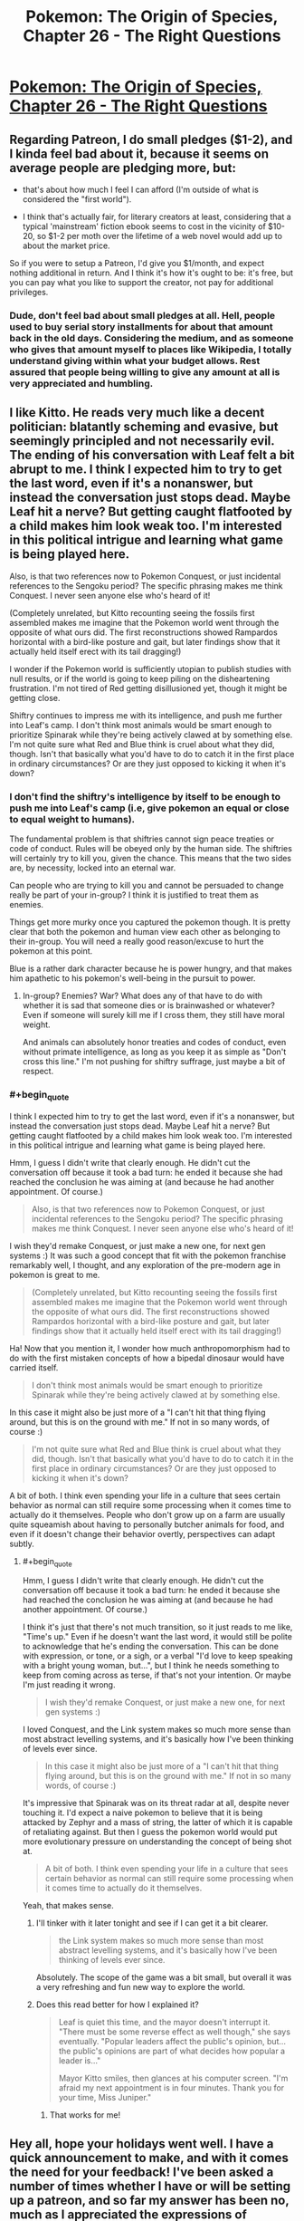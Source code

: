 #+TITLE: Pokemon: The Origin of Species, Chapter 26 - The Right Questions

* [[https://www.fanfiction.net/s/9794740/26/Pokemon-The-Origin-of-Species][Pokemon: The Origin of Species, Chapter 26 - The Right Questions]]
:PROPERTIES:
:Author: DaystarEld
:Score: 37
:DateUnix: 1448970883.0
:END:

** Regarding Patreon, I do small pledges ($1-2), and I kinda feel bad about it, because it seems on average people are pledging more, but:

- that's about how much I feel I can afford (I'm outside of what is considered the "first world").

- I think that's actually fair, for literary creators at least, considering that a typical 'mainstream' fiction ebook seems to cost in the vicinity of $10-20, so $1-2 per moth over the lifetime of a web novel would add up to about the market price.

So if you were to setup a Patreon, I'd give you $1/month, and expect nothing additional in return. And I think it's how it's ought to be: it's free, but you can pay what you like to support the creator, not pay for additional privileges.
:PROPERTIES:
:Author: daydev
:Score: 11
:DateUnix: 1448996630.0
:END:

*** Dude, don't feel bad about small pledges at all. Hell, people used to buy serial story installments for about that amount back in the old days. Considering the medium, and as someone who gives that amount myself to places like Wikipedia, I totally understand giving within what your budget allows. Rest assured that people being willing to give any amount at all is very appreciated and humbling.
:PROPERTIES:
:Author: DaystarEld
:Score: 10
:DateUnix: 1449004923.0
:END:


** I like Kitto. He reads very much like a decent politician: blatantly scheming and evasive, but seemingly principled and not necessarily evil. The ending of his conversation with Leaf felt a bit abrupt to me. I think I expected him to try to get the last word, even if it's a nonanswer, but instead the conversation just stops dead. Maybe Leaf hit a nerve? But getting caught flatfooted by a child makes him look weak too. I'm interested in this political intrigue and learning what game is being played here.

Also, is that two references now to Pokemon Conquest, or just incidental references to the Sengoku period? The specific phrasing makes me think Conquest. I never seen anyone else who's heard of it!

(Completely unrelated, but Kitto recounting seeing the fossils first assembled makes me imagine that the Pokemon world went through the opposite of what ours did. The first reconstructions showed Rampardos horizontal with a bird-like posture and gait, but later findings show that it actually held itself erect with its tail dragging!)

I wonder if the Pokemon world is sufficiently utopian to publish studies with null results, or if the world is going to keep piling on the disheartening frustration. I'm not tired of Red getting disillusioned yet, though it might be getting close.

Shiftry continues to impress me with its intelligence, and push me further into Leaf's camp. I don't think most animals would be smart enough to prioritize Spinarak while they're being actively clawed at by something else. I'm not quite sure what Red and Blue think is cruel about what they did, though. Isn't that basically what you'd have to do to catch it in the first place in ordinary circumstances? Or are they just opposed to kicking it when it's down?
:PROPERTIES:
:Author: Anakiri
:Score: 8
:DateUnix: 1449050274.0
:END:

*** I don't find the shiftry's intelligence by itself to be enough to push me into Leaf's camp (i.e, give pokemon an equal or close to equal weight to humans).

The fundamental problem is that shiftries cannot sign peace treaties or code of conduct. Rules will be obeyed only by the human side. The shiftries will certainly try to kill you, given the chance. This means that the two sides are, by necessity, locked into an eternal war.

Can people who are trying to kill you and cannot be persuaded to change really be part of your in-group? I think it is justified to treat them as enemies.

Things get more murky once you captured the pokemon though. It is pretty clear that both the pokemon and human view each other as belonging to their in-group. You will need a really good reason/excuse to hurt the pokemon at this point.

Blue is a rather dark character because he is power hungry, and that makes him apathetic to his pokemon's well-being in the pursuit to power.
:PROPERTIES:
:Author: winkingseq
:Score: 3
:DateUnix: 1449071950.0
:END:

**** In-group? Enemies? War? What does any of that have to do with whether it is sad that someone dies or is brainwashed or whatever? Even if someone will surely kill me if I cross them, they still have moral weight.

And animals can absolutely honor treaties and codes of conduct, even without primate intelligence, as long as you keep it as simple as "Don't cross this line." I'm not pushing for shiftry suffrage, just maybe a bit of respect.
:PROPERTIES:
:Author: Anakiri
:Score: 3
:DateUnix: 1449079919.0
:END:


*** #+begin_quote
  I think I expected him to try to get the last word, even if it's a nonanswer, but instead the conversation just stops dead. Maybe Leaf hit a nerve? But getting caught flatfooted by a child makes him look weak too. I'm interested in this political intrigue and learning what game is being played here.
#+end_quote

Hmm, I guess I didn't write that clearly enough. He didn't cut the conversation off because it took a bad turn: he ended it because she had reached the conclusion he was aiming at (and because he had another appointment. Of course.)

#+begin_quote
  Also, is that two references now to Pokemon Conquest, or just incidental references to the Sengoku period? The specific phrasing makes me think Conquest. I never seen anyone else who's heard of it!
#+end_quote

I wish they'd remake Conquest, or just make a new one, for next gen systems :) It was such a good concept that fit with the pokemon franchise remarkably well, I thought, and any exploration of the pre-modern age in pokemon is great to me.

#+begin_quote
  (Completely unrelated, but Kitto recounting seeing the fossils first assembled makes me imagine that the Pokemon world went through the opposite of what ours did. The first reconstructions showed Rampardos horizontal with a bird-like posture and gait, but later findings show that it actually held itself erect with its tail dragging!)
#+end_quote

Ha! Now that you mention it, I wonder how much anthropomorphism had to do with the first mistaken concepts of how a bipedal dinosaur would have carried itself.

#+begin_quote
  I don't think most animals would be smart enough to prioritize Spinarak while they're being actively clawed at by something else.
#+end_quote

In this case it might also be just more of a "I can't hit that thing flying around, but this is on the ground with me." If not in so many words, of course :)

#+begin_quote
  I'm not quite sure what Red and Blue think is cruel about what they did, though. Isn't that basically what you'd have to do to catch it in the first place in ordinary circumstances? Or are they just opposed to kicking it when it's down?
#+end_quote

A bit of both. I think even spending your life in a culture that sees certain behavior as normal can still require some processing when it comes time to actually do it themselves. People who don't grow up on a farm are usually quite squeamish about having to personally butcher animals for food, and even if it doesn't change their behavior overtly, perspectives can adapt subtly.
:PROPERTIES:
:Author: DaystarEld
:Score: 2
:DateUnix: 1449074023.0
:END:

**** #+begin_quote
  Hmm, I guess I didn't write that clearly enough. He didn't cut the conversation off because it took a bad turn: he ended it because she had reached the conclusion he was aiming at (and because he had another appointment. Of course.)
#+end_quote

I think it's just that there's not much transition, so it just reads to me like, "Time's up." Even if he doesn't want the last word, it would still be polite to acknowledge that he's ending the conversation. This can be done with expression, or tone, or a sigh, or a verbal "I'd love to keep speaking with a bright young woman, but...", but I think he needs something to keep from coming across as terse, if that's not your intention. Or maybe I'm just reading it wrong.

#+begin_quote
  I wish they'd remake Conquest, or just make a new one, for next gen systems :)
#+end_quote

I loved Conquest, and the Link system makes so much more sense than most abstract levelling systems, and it's basically how I've been thinking of levels ever since.

#+begin_quote
  In this case it might also be just more of a "I can't hit that thing flying around, but this is on the ground with me." If not in so many words, of course :)
#+end_quote

It's impressive that Spinarak was on its threat radar at all, despite never touching it. I'd expect a naive pokemon to believe that it is being attacked by Zephyr and a mass of string, the latter of which it is capable of retaliating against. But then I guess the pokemon world would put more evolutionary pressure on understanding the concept of being shot at.

#+begin_quote
  A bit of both. I think even spending your life in a culture that sees certain behavior as normal can still require some processing when it comes time to actually do it themselves.
#+end_quote

Yeah, that makes sense.
:PROPERTIES:
:Author: Anakiri
:Score: 2
:DateUnix: 1449078805.0
:END:

***** I'll tinker with it later tonight and see if I can get it a bit clearer.

#+begin_quote
  the Link system makes so much more sense than most abstract levelling systems, and it's basically how I've been thinking of levels ever since.
#+end_quote

Absolutely. The scope of the game was a bit small, but overall it was a very refreshing and fun new way to explore the world.
:PROPERTIES:
:Author: DaystarEld
:Score: 2
:DateUnix: 1449079270.0
:END:


***** Does this read better for how I explained it?

#+begin_quote
  Leaf is quiet this time, and the mayor doesn't interrupt it. "There must be some reverse effect as well though," she says eventually. "Popular leaders affect the public's opinion, but... the public's opinions are part of what decides how popular a leader is..."

  Mayor Kitto smiles, then glances at his computer screen. "I'm afraid my next appointment is in four minutes. Thank you for your time, Miss Juniper."
#+end_quote
:PROPERTIES:
:Author: DaystarEld
:Score: 2
:DateUnix: 1449085215.0
:END:

****** That works for me!
:PROPERTIES:
:Author: Anakiri
:Score: 2
:DateUnix: 1449089105.0
:END:


** Hey all, hope your holidays went well. I have a quick announcement to make, and with it comes the need for your feedback! I've been asked a number of times whether I have or will be setting up a patreon, and so far my answer has been no, much as I appreciated the expressions of support.

As the requests continue to grow however, I've begun to consider it as a serious endeavor, but only if I feel like there's something I can offer beyond this story, which will always be free and available here in any case. To start with, I have a collection of other writings on topics as varied as politics and tabletop RPGs, along with other stories and novels I've written or am writing. I'm currently working on a site to put it all in one place, both to make it easier for fans of my work to view them, and to improve the communication between myself and my readers, and my readers and other readers, which fanfiction is notoriously bad at facilitating. So that seems like a good goal for the kind of thing the Patreon would support.

So in addition to the above, what I'd specifically like feedback on is the topic of rewards and donations. What's the kind of thing you'd like in return, if you were willing to pay for a lunch time sandwich? Let me know here!

Thanks, and enjoy!
:PROPERTIES:
:Author: DaystarEld
:Score: 3
:DateUnix: 1448970910.0
:END:

*** The best part about this series for me is the whole Pokemon combined with research! I'd support the series for nothing, but some really cool rewards would be things like an Abstract for a particular article on a Pokemon subject, or an article for a more substantial donation. I'd love to see scientific articles on how Water Spout's relationship with HP was discovered, how rare pokemon get their type assigned to them, and different professional journals like Breeders' Weekly or the Journal of Typology.
:PROPERTIES:
:Author: Zscore3
:Score: 3
:DateUnix: 1448995890.0
:END:

**** This is a great idea, though I'm hesitant to offer rewards that are in any way related to more pokemon content itself, as that edges a bit too close to IP infringement. Nintendo is known to be pretty unforgiving in that, and their Great Eye is ever watchful.

It's possible I could find a less structured way of doing the same thing though, like a podcast or youtube video that fields questions from donaters, including ones like that. Thanks for the idea!
:PROPERTIES:
:Author: DaystarEld
:Score: 2
:DateUnix: 1449004450.0
:END:


** Hey there, I've been following this story since probably chapter 8 or 9, and I gotta say I've been hooked and eagerly await the beginning of the month for updates. The world you've slowly fleshed out is immense and nothing short of fantastic. I would definitely back you on Patreon for 10-15 dollars a month.

In regards to bonus content though, I would say the thing I really want would probably be more frequent updates, perhaps on a 3 week schedule instead of your currently monthly one or something? I think it's worth it to consider a time to profit ratio that determines how quickly you push out content. Higher levels of Patreon contribution could mean more of your attention within the month could be focused on weaving the story. You can still figure out at what point you find that the update frequency is too high for what you want to put out, and set a limit to the maximum amount of chapters you can write through the unlock limits.

I definitely would still explore interest in other content/creations, perhaps put out a chapter or sampler here to see how the community reaction is?
:PROPERTIES:
:Author: Pineapple_Chicken
:Score: 3
:DateUnix: 1448994304.0
:END:

*** #+begin_quote
  I definitely would still explore interest in other content/creations, perhaps put out a chapter or sampler here to see how the community reaction is?
#+end_quote

Yeah, this sounds good. It would take prioritization of certain projects over others, so getting community feedback before I commit to one or the other is a great idea.

#+begin_quote
  I would say the thing I really want would probably be more frequent updates, perhaps on a 3 week schedule instead of your currently monthly one or something?
#+end_quote

You and me both: believe me when I say that as excited as readers are to see the next chapter and what comes next in the story, I'm at least as excited to get there and share it with you all. Unfortunately, my writing time is already very limited by work and other responsibilities to family, and I can barely make any time to work on other writing projects. So for now I don't know how realistic a shorter time frame on writing new chapters is.

In addition to all that though, as mentioned in another comment:

#+begin_quote
  I'm hesitant to offer rewards that are in any way related to more pokemon content itself, as that edges a bit too close to IP infringement. Nintendo is known to be pretty unforgiving in that, and their Great Eye is ever watchful.
#+end_quote
:PROPERTIES:
:Author: DaystarEld
:Score: 3
:DateUnix: 1449004660.0
:END:


** Hey! I just wanna buy you sandwiches for the story as-is. Extra content would just be icing on the cake for me. I second everything in this thread so far, and I'd probably look over your other writings as well, if they were presented to me.
:PROPERTIES:
:Author: Atilme
:Score: 3
:DateUnix: 1449001934.0
:END:

*** Good to hear, thanks!
:PROPERTIES:
:Author: DaystarEld
:Score: 2
:DateUnix: 1449004950.0
:END:


** I feel bad that I'm always complaining about something regarding the scientific publication, but in any scientific case, the Abstract should not be done. The abstract is pretty much the last thing to be done as it should transmit an overview of the problem and the obtained results and conclusions. [[http://users.ece.cmu.edu/%7Ekoopman/essays/abstract.html][For future reference]]. It's usually the smallest piece of text where people spend more time for very good reasons.

Regarding the rest of the chapter, I found it well accomplished how Blue re-evaluated his priorities before he got himself too deep. I was thinking to myself that he was being too hurried in his actions and it was good enough for his mental thoughts to also reach that conclusion.

Regarding Patreon, I'm not really currently available for performing that kind of investment, but supposing I would be in a few months time, what leaves me more indecisive is really not knowing what other kind of writings you are offering. Perhaps once you have your personal site up, it will be easier to evaluate if I think the investment is worthwhile.
:PROPERTIES:
:Author: Drexer
:Score: 3
:DateUnix: 1449057386.0
:END:

*** #+begin_quote
  I feel bad that I'm always complaining about something regarding the scientific publication, but in any scientific case, the Abstract should not be done. The abstract is pretty much the last thing to be done as it should transmit an overview of the problem and the obtained results and conclusions. For future reference[1] . It's usually the smallest piece of text where people spend more time for very good reasons.
#+end_quote

Don't feel bad, this is the kind of feedback that's arguably more important than any other :) In this particular case I already know what an abstract is (Red is using the "do as much as you can when you can and change it later as needed" method of work) but I'm very appreciative of any feedback about scientific issues as a rule!

#+begin_quote
  Regarding Patreon, I'm not really currently available for performing that kind of investment, but supposing I would be in a few months time, what leaves me more indecisive is really not knowing what other kind of writings you are offering. Perhaps once you have your personal site up, it will be easier to evaluate if I think the investment is worthwhile.
#+end_quote

No problem, my optimistic expectation once it starts is that maybe 1/100 readers will actually participate in the patreon (probably heavily weighted toward readers from [[/r/rational]] than FF), and I'm treating each donation as a pleasant surprise and personal incentive, not a goal.

Once my site is up, as you say, then hopefully other things I have to offer are received well too :) Any ideas in what you'd like to see? My non-fiction writing tends toward political/social commentary, reviews and critiques of books/TV shows/games, and instructional articles on tabletop game playing (as GM or as player).
:PROPERTIES:
:Author: DaystarEld
:Score: 2
:DateUnix: 1449074787.0
:END:


** Typo thread!
:PROPERTIES:
:Author: DaystarEld
:Score: 2
:DateUnix: 1448970953.0
:END:

*** #+begin_quote
  /Mayor Kita will see you now/
#+end_quote

I think it should be /Kito/.
:PROPERTIES:
:Author: Gyrodiot
:Score: 2
:DateUnix: 1448975386.0
:END:

**** Fixed, thanks!
:PROPERTIES:
:Author: DaystarEld
:Score: 2
:DateUnix: 1448993731.0
:END:


*** #+begin_quote
  But if he lets his overconfidence get his Zephyr of himself killed,
#+end_quote

of -> or

#+begin_quote
  Red will have to be far to ensure it works properly,
#+end_quote

far -> far away

#+begin_quote
  the shiftry lets out a groan and fells to its side,
#+end_quote

fells -> falls\\
to -> onto (debatable)

#+begin_quote
  ""If that's what it takes? Sure."
#+end_quote

Doubled quotation mark.
:PROPERTIES:
:Author: ZeroNihilist
:Score: 2
:DateUnix: 1448980322.0
:END:

**** Fixed, thanks :)
:PROPERTIES:
:Author: DaystarEld
:Score: 2
:DateUnix: 1448993740.0
:END:


*** notoriety -> reputation (notoriety is negative reputation)
:PROPERTIES:
:Author: DerSaidin
:Score: 2
:DateUnix: 1448981996.0
:END:

**** Doh, I knew that. Fixed, thanks!
:PROPERTIES:
:Author: DaystarEld
:Score: 2
:DateUnix: 1448993765.0
:END:


*** #+begin_quote
  Blue... back up. You want it to *remembers* one of our pokemon defeating it, remember?
#+end_quote
:PROPERTIES:
:Author: KerbalFactorioLeague
:Score: 2
:DateUnix: 1449050841.0
:END:

**** Fixed, thanks!
:PROPERTIES:
:Author: DaystarEld
:Score: 2
:DateUnix: 1449085014.0
:END:


** #+begin_quote
  where she often wipes the memory shortly afterward rather than waiting for it to fade on its own., but he couldn't think of anything better at the time.
#+end_quote

fade on its own, but he couldn't

Seems Red's research isn't going well. Wonder if experiencing that Extrasensory attack would be useful for it?
:PROPERTIES:
:Author: liamash3
:Score: 2
:DateUnix: 1449032492.0
:END:

*** Fixed, thanks!

He's probably sick of the whole idea of mental attacks at this point, even before getting hit by another one :P
:PROPERTIES:
:Author: DaystarEld
:Score: 2
:DateUnix: 1449037348.0
:END:


** Started reading from 1 and am up to 7 so far. I like it!
:PROPERTIES:
:Author: Corticotropin
:Score: 1
:DateUnix: 1449147098.0
:END:

*** Glad to hear it! Looking forward to any future feedback :)
:PROPERTIES:
:Author: DaystarEld
:Score: 1
:DateUnix: 1449151646.0
:END:

**** Welp, finished binging it.

I like the feeling of realisticness in this fic, I've always felt that Pokemon canon is just too safe. Constantly fearful of Shiftry slicing Blue's head off :v The sense of irony at a tiny Pichu zapping Shiftry into submission was cute though!

My advice is don't mysteriously disappear like many other fic writers do!
:PROPERTIES:
:Author: Corticotropin
:Score: 1
:DateUnix: 1449161331.0
:END:

***** Thanks, I'll try not to :) If I can't write anymore for whatever reason I'll be sure to make an update explaining it. If that doesn't happen, safe to assume I've been mortally wounded or kidnapped.
:PROPERTIES:
:Author: DaystarEld
:Score: 1
:DateUnix: 1449188151.0
:END:


** On the subject of Patreon, I tend to view it as supporting the sorts of things I want to see exist, regardless of whether they're then released for free for everyone else

You've made something I value, I throw some small amount of money at it in exchange... I'm not really in it for the bonuses, so much as making it easier for more of the original thing to get made.
:PROPERTIES:
:Author: noggin-scratcher
:Score: 1
:DateUnix: 1449286877.0
:END:

*** Thanks, that means a lot!
:PROPERTIES:
:Author: DaystarEld
:Score: 1
:DateUnix: 1449294929.0
:END:


** I don't want any rewards, I support rational writers on Patreon because I enjoy their content, so if you make a Patreon account I'll give you money for as long as you continue writing content I enjoy.

Though I would greatly appreciate it if you released each chapter as .epub for Patrons like [[/u/alexanderwales]] does.
:PROPERTIES:
:Author: elevul
:Score: 1
:DateUnix: 1449527770.0
:END:
